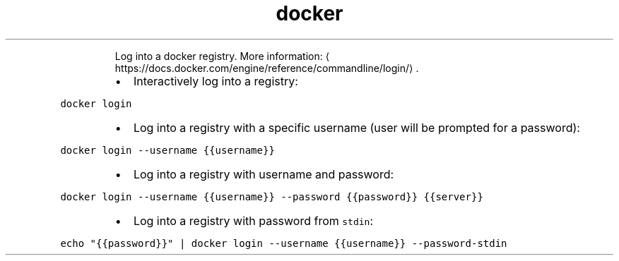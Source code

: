 .TH docker login
.PP
.RS
Log into a docker registry.
More information: \[la]https://docs.docker.com/engine/reference/commandline/login/\[ra]\&.
.RE
.RS
.IP \(bu 2
Interactively log into a registry:
.RE
.PP
\fB\fCdocker login\fR
.RS
.IP \(bu 2
Log into a registry with a specific username (user will be prompted for a password):
.RE
.PP
\fB\fCdocker login \-\-username {{username}}\fR
.RS
.IP \(bu 2
Log into a registry with username and password:
.RE
.PP
\fB\fCdocker login \-\-username {{username}} \-\-password {{password}} {{server}}\fR
.RS
.IP \(bu 2
Log into a registry with password from \fB\fCstdin\fR:
.RE
.PP
\fB\fCecho "{{password}}" | docker login \-\-username {{username}} \-\-password\-stdin\fR
